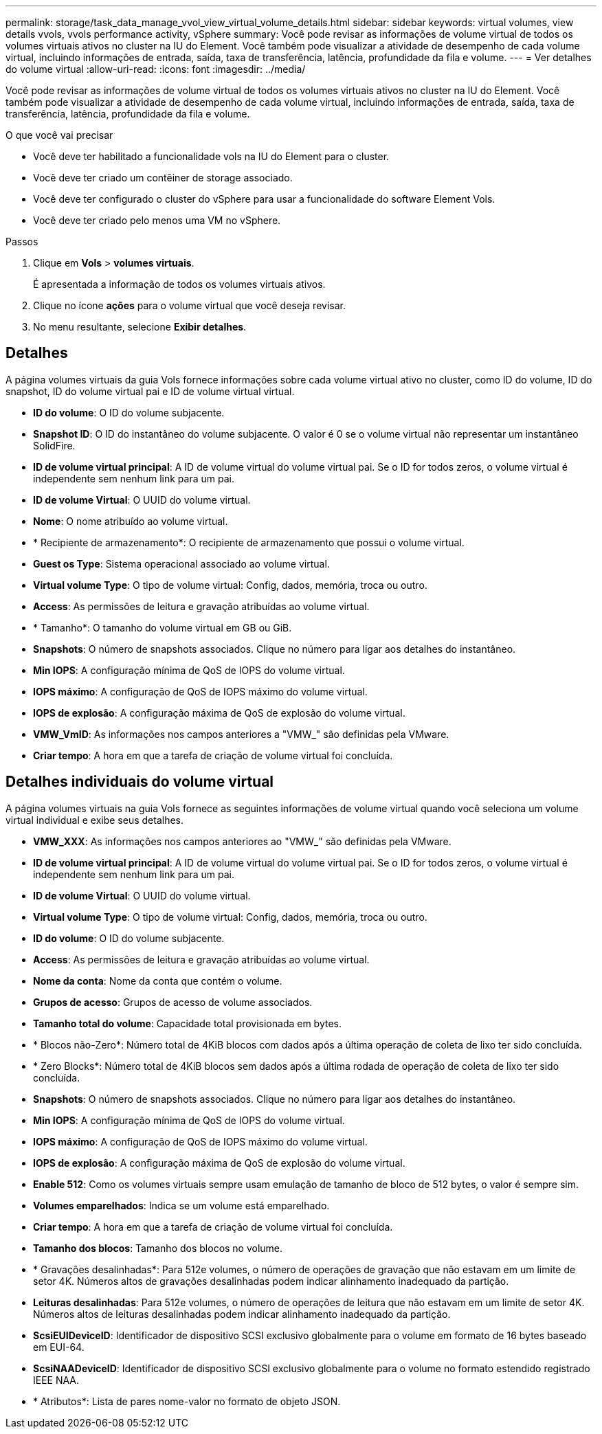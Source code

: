 ---
permalink: storage/task_data_manage_vvol_view_virtual_volume_details.html 
sidebar: sidebar 
keywords: virtual volumes, view details vvols, vvols performance activity, vSphere 
summary: Você pode revisar as informações de volume virtual de todos os volumes virtuais ativos no cluster na IU do Element. Você também pode visualizar a atividade de desempenho de cada volume virtual, incluindo informações de entrada, saída, taxa de transferência, latência, profundidade da fila e volume. 
---
= Ver detalhes do volume virtual
:allow-uri-read: 
:icons: font
:imagesdir: ../media/


[role="lead"]
Você pode revisar as informações de volume virtual de todos os volumes virtuais ativos no cluster na IU do Element. Você também pode visualizar a atividade de desempenho de cada volume virtual, incluindo informações de entrada, saída, taxa de transferência, latência, profundidade da fila e volume.

.O que você vai precisar
* Você deve ter habilitado a funcionalidade vols na IU do Element para o cluster.
* Você deve ter criado um contêiner de storage associado.
* Você deve ter configurado o cluster do vSphere para usar a funcionalidade do software Element Vols.
* Você deve ter criado pelo menos uma VM no vSphere.


.Passos
. Clique em *Vols* > *volumes virtuais*.
+
É apresentada a informação de todos os volumes virtuais ativos.

. Clique no ícone *ações* para o volume virtual que você deseja revisar.
. No menu resultante, selecione *Exibir detalhes*.




== Detalhes

A página volumes virtuais da guia Vols fornece informações sobre cada volume virtual ativo no cluster, como ID do volume, ID do snapshot, ID do volume virtual pai e ID de volume virtual virtual.

* *ID do volume*: O ID do volume subjacente.
* *Snapshot ID*: O ID do instantâneo do volume subjacente. O valor é 0 se o volume virtual não representar um instantâneo SolidFire.
* *ID de volume virtual principal*: A ID de volume virtual do volume virtual pai. Se o ID for todos zeros, o volume virtual é independente sem nenhum link para um pai.
* *ID de volume Virtual*: O UUID do volume virtual.
* *Nome*: O nome atribuído ao volume virtual.
* * Recipiente de armazenamento*: O recipiente de armazenamento que possui o volume virtual.
* *Guest os Type*: Sistema operacional associado ao volume virtual.
* *Virtual volume Type*: O tipo de volume virtual: Config, dados, memória, troca ou outro.
* *Access*: As permissões de leitura e gravação atribuídas ao volume virtual.
* * Tamanho*: O tamanho do volume virtual em GB ou GiB.
* *Snapshots*: O número de snapshots associados. Clique no número para ligar aos detalhes do instantâneo.
* *Min IOPS*: A configuração mínima de QoS de IOPS do volume virtual.
* *IOPS máximo*: A configuração de QoS de IOPS máximo do volume virtual.
* *IOPS de explosão*: A configuração máxima de QoS de explosão do volume virtual.
* *VMW_VmID*: As informações nos campos anteriores a "VMW_" são definidas pela VMware.
* *Criar tempo*: A hora em que a tarefa de criação de volume virtual foi concluída.




== Detalhes individuais do volume virtual

A página volumes virtuais na guia Vols fornece as seguintes informações de volume virtual quando você seleciona um volume virtual individual e exibe seus detalhes.

* *VMW_XXX*: As informações nos campos anteriores ao "VMW_" são definidas pela VMware.
* *ID de volume virtual principal*: A ID de volume virtual do volume virtual pai. Se o ID for todos zeros, o volume virtual é independente sem nenhum link para um pai.
* *ID de volume Virtual*: O UUID do volume virtual.
* *Virtual volume Type*: O tipo de volume virtual: Config, dados, memória, troca ou outro.
* *ID do volume*: O ID do volume subjacente.
* *Access*: As permissões de leitura e gravação atribuídas ao volume virtual.
* *Nome da conta*: Nome da conta que contém o volume.
* *Grupos de acesso*: Grupos de acesso de volume associados.
* *Tamanho total do volume*: Capacidade total provisionada em bytes.
* * Blocos não-Zero*: Número total de 4KiB blocos com dados após a última operação de coleta de lixo ter sido concluída.
* * Zero Blocks*: Número total de 4KiB blocos sem dados após a última rodada de operação de coleta de lixo ter sido concluída.
* *Snapshots*: O número de snapshots associados. Clique no número para ligar aos detalhes do instantâneo.
* *Min IOPS*: A configuração mínima de QoS de IOPS do volume virtual.
* *IOPS máximo*: A configuração de QoS de IOPS máximo do volume virtual.
* *IOPS de explosão*: A configuração máxima de QoS de explosão do volume virtual.
* *Enable 512*: Como os volumes virtuais sempre usam emulação de tamanho de bloco de 512 bytes, o valor é sempre sim.
* *Volumes emparelhados*: Indica se um volume está emparelhado.
* *Criar tempo*: A hora em que a tarefa de criação de volume virtual foi concluída.
* *Tamanho dos blocos*: Tamanho dos blocos no volume.
* * Gravações desalinhadas*: Para 512e volumes, o número de operações de gravação que não estavam em um limite de setor 4K. Números altos de gravações desalinhadas podem indicar alinhamento inadequado da partição.
* *Leituras desalinhadas*: Para 512e volumes, o número de operações de leitura que não estavam em um limite de setor 4K. Números altos de leituras desalinhadas podem indicar alinhamento inadequado da partição.
* *ScsiEUIDeviceID*: Identificador de dispositivo SCSI exclusivo globalmente para o volume em formato de 16 bytes baseado em EUI-64.
* *ScsiNAADeviceID*: Identificador de dispositivo SCSI exclusivo globalmente para o volume no formato estendido registrado IEEE NAA.
* * Atributos*: Lista de pares nome-valor no formato de objeto JSON.

